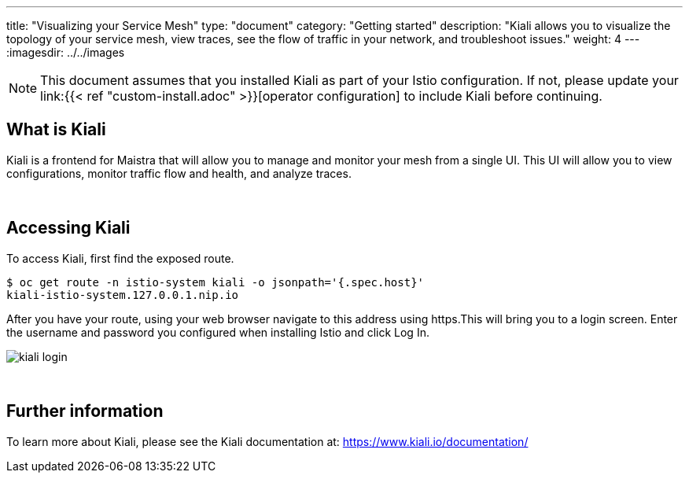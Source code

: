 ---
title: "Visualizing your Service Mesh"
type: "document"
category: "Getting started"
description: "Kiali allows you to visualize the topology of your service mesh, view traces, see the flow of traffic in your network, and troubleshoot issues."
weight: 4
---
:imagesdir: ../../images

[NOTE]
====
This document assumes that you installed Kiali as part of your Istio configuration. If not, please
update your link:{{< ref "custom-install.adoc" >}}[operator configuration] to include Kiali before continuing.
====

== What is Kiali

Kiali is a frontend for Maistra that will allow you to manage and monitor your mesh from a single UI. This UI will
allow you to view configurations, monitor traffic flow and health, and analyze traces.

{empty} +

== Accessing Kiali
To access Kiali, first find the exposed route.

```
$ oc get route -n istio-system kiali -o jsonpath='{.spec.host}'
kiali-istio-system.127.0.0.1.nip.io
```

After you have your route, using your web browser navigate to this address using https.This will bring you to a login screen. Enter the username and password you configured when installing Istio and click Log In.

image::kiali_login.png[]

{empty} +


== Further information
To learn more about Kiali, please see the Kiali documentation at: link:[https://www.kiali.io/documentation/]
